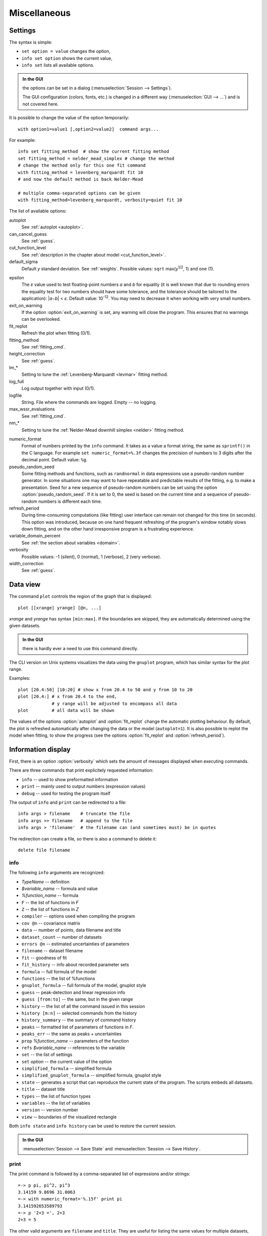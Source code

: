 
Miscellaneous
#############

.. _settings:

Settings
========

The syntax is simple:

* ``set option = value`` changes the *option*,
* ``info set option`` shows the current value,
* ``info set`` lists all available options.

.. admonition:: In the GUI

    the options can be set in a dialog (:menuselection:`Session --> Settings`).

    The GUI configuration (colors, fonts, etc.) is changed in a different
    way (:menuselection:`GUI --> ...`) and is not covered here.

It is possible to change the value of the option temporarily::

    with option1=value1 [,option2=value2]  command args...

For example::

    info set fitting_method  # show the current fitting method
    set fitting_method = nelder_mead_simplex # change the method
    # change the method only for this one fit command
    with fitting_method = levenberg_marquardt fit 10
    # and now the default method is back Nelder-Mead

    # multiple comma-separated options can be given
    with fitting_method=levenberg_marquardt, verbosity=quiet fit 10

The list of available options:

autoplot
    See :ref:`autoplot <autoplot>`.

can_cancel_guess
    See :ref:`guess`.

cut_function_level
    See :ref:`description in the chapter about model <cut_function_level>`.

default_sigma
    Default *y* standard deviation. See :ref:`weights`.
    Possible values: ``sqrt`` max(*y*:sup:`1/2`, 1) and ``one`` (1).

.. _epsilon:

epsilon
    The *ε* value used to test floating-point numbers *a* and *b* for equality
    (it is well known that due to rounding errors the equality test for two
    numbers should have some tolerance, and the tolerance should be tailored
    to the application): \|\ *a−b*\ | < *ε*. Default value: 10\ :sup:`-12`.
    You may need to decrease it when working with very small numbers.

exit_on_warning
    If the option :option:`exit_on_warning`
    is set, any warning will close the program.
    This ensures that no warnings can be overlooked.

fit_replot
    Refresh the plot when fitting (0/1).

fitting_method
    See :ref:`fitting_cmd`.

height_correction
    See :ref:`guess`.

lm_*
    Setting to tune the :ref:`Levenberg-Marquardt <levmar>` fitting method.

log_full
    Log output together with input (0/1).

logfile
    String. File where the commands are logged. Empty -- no logging.

max_wssr_evaluations
    See :ref:`fitting_cmd`.

nm_*
    Setting to tune the :ref:`Nelder-Mead downhill simplex <nelder>`
    fitting method.

.. _numeric_format:

numeric_format
    Format of numbers printed by the ``info`` command. It takes as a value
    a format string, the same as ``sprintf()`` in the C language.
    For example ``set numeric_format=%.3f`` changes the precision
    of numbers to 3 digits after the decimal point. Default value: ``%g``.

pseudo_random_seed
    Some fitting methods and functions, such as
    ``randnormal`` in data expressions use a pseudo-random
    number generator.  In some situations one may want to have repeatable
    and predictable results of the fitting, e.g.  to make a presentation.
    Seed for a new sequence of pseudo-random numbers can be set using the
    option :option:`pseudo_random_seed`.  If it
    is set to 0, the seed is based on the current time and a sequence of
    pseudo-random numbers is different each time.

refresh_period
    During time-consuming computations (like fitting) user interface can
    remain not changed for this time (in seconds).
    This option was introduced, because on one hand frequent refreshing of
    the program's window notably slows down fitting, and on the other hand
    irresponsive program is a frustrating experience.

variable_domain_percent
    See :ref:`the section about variables <domain>`.

verbosity
    Possible values: -1 (silent), 0 (normal), 1 (verbose), 2 (very verbose).

width_correction
    See :ref:`guess`.

Data view
=========

The command ``plot`` controls the region of the graph that is displayed::

   plot [[xrange] yrange] [@n, ...]

*xrange* and *yrange* has syntax ``[min:max]``. If the boundaries
are skipped, they are automatically determined using the given datasets.

.. admonition:: In the GUI

   there is hardly ever a need to use this command directly.

The CLI version on Unix systems visualizes the data using the ``gnuplot``
program, which has similar syntax for the plot range.

Examples::

    plot [20.4:50] [10:20] # show x from 20.4 to 50 and y from 10 to 20
    plot [20.4:] # x from 20.4 to the end,
                 # y range will be adjusted to encompass all data
    plot         # all data will be shown

.. _autoplot:

The values of the options :option:`autoplot` and :option:`fit_replot`
change the automatic plotting behaviour. By default, the plot is
refreshed automatically after changing the data or the model (``autoplot=1``).
It is also possible to replot the model when fitting, to show the progress
(see the options :option:`fit_replot` and :option:`refresh_period`).

.. _info:

Information display
===================

First, there is an option :option:`verbosity`
which sets the amount of messages displayed when executing commands.

There are three commands that print explicitely requested information:

* ``info`` -- used to show preformatted information
* ``print`` -- mainly used to output numbers (expression values)
* ``debug`` -- used for testing the program itself

The output of ``info`` and ``print`` can be redirected to a file::

  info args > filename    # truncate the file
  info args >> filename   # append to the file
  info args > 'filename'  # the filename can (and sometimes must) be in quotes

The redirection can create a file, so there is also a command to delete it::

  delete file filename

info
----

The following ``info`` arguments are recognized:

* *TypeName* -- definition
* *$variable_name* -- formula and value
* *%function_name* -- formula
* ``F`` -- the list of functions in *F*
* ``Z`` -- the list of functions in *Z*
* ``compiler`` -- options used when compiling the program
* ``cov @n`` -- covariance matrix
* ``data`` -- number of points, data filename and title
* ``dataset_count`` -- number of datasets
* ``errors @n`` -- estimated uncertainties of parameters
* ``filename`` -- dataset filename
* ``fit`` -- goodness of fit
* ``fit_history`` -- info about recorded parameter sets
* ``formula`` -- full formula of the model
* ``functions`` -- the list of %functions
* ``gnuplot_formula`` -- full formula of the model, gnuplot style
* ``guess`` -- peak-detection and linear regression info
* ``guess [from:to]`` -- the same, but in the given range
* ``history`` -- the list of all the command issued in this session
* ``history [m:n]`` -- selected commands from the history
* ``history_summary`` -- the summary of command history
* ``peaks`` -- formatted list of parameters of functions in *F*.
* ``peaks_err`` -- the same as peaks + uncertainties
* ``prop`` *%function_name* -- parameters of the function
* ``refs`` *$variable_name* -- references to the variable
* ``set`` -- the list of settings
* ``set`` *option* -- the current value of the option
* ``simplified_formula`` -- simplified formula
* ``simplified_gnuplot_formula`` -- simplified formula, gnuplot style
* ``state`` -- generates a script that can reproduce the current state
  of the program. The scripts embeds all datasets.
* ``title`` -- dataset title
* ``types`` -- the list of function types
* ``variables`` -- the list of variables
* ``version`` -- version number
* ``view`` -- boundaries of the visualized rectangle

Both ``info state`` and ``info history`` can be used to restore the current
session.

.. admonition:: In the GUI

    :menuselection:`Session --> Save State` and
    :menuselection:`Session --> Save History`.

print
-----

The print command is followed by a comma-separated list of expressions
and/or strings::

   =-> p pi, pi^2, pi^3
   3.14159 9.8696 31.0063
   =-> with numeric_format='%.15f' print pi
   3.141592653589793
   =-> p '2+3 =', 2+3
   2+3 = 5

The other valid arguments are ``filename`` and ``title``.
They are useful for listing the same values for multiple datasets, e.g.::

   =-> @*: print filename, F[0].area, F[0].area.error

``print`` can also print a list where each line corresponds to one data point,
as described in the section :ref:`dexport`.

As an exception, ``print expression > filename`` does not work
if the filename is not enclosed in single quotes. That is because the parser
interprets ``>`` as a part of the expression.
Just use quotes (``print 2+3 > 'tmp.dat'``).

debug
-----

Only a few ``debug`` sub-commands are documented here:

* ``der`` *mathematic-function* -- shows derivatives::

    =-> debug der sin(a) + 3*exp(b/a)
    f(a, b) = sin(a)+3*exp(b/a)
    df / d a = cos(a)-3*exp(b/a)*b/a^2
    df / d b = 3*exp(b/a)/a

* ``df`` *x* -- compares the symbolic and numerical derivatives of *F* in *x*.
* ``lex`` *command* -- the list of tokens from the Fityk lexer
* ``parse`` *command* -- show the command as stored after parsing
* ``expr`` *expression* -- VM code from the expression
* ``rd`` -- derivatives for all variables
* ``%function`` -- bytecode, if available
* ``$variable`` -- derivatives

Other commands
==============

* ``exec`` -- Scripts can be executed using the command::

    exec filename

  It is also possible to execute the standard output from external program::

    exec ! program [args...]

* ``reset`` -- reset the session

* ``sleep`` *sec* -- makes the program wait *sec* seconds.

* ``quit`` -- works as expected; if it is found in a script it quits
  the program, not only the script.

* ``!`` -- commands that start with ``!`` are passed (without the ``!``)
  to the ``system()`` call (i.e. to the operating system).


.. _invoking:

Starting the program
====================

On startup, the program runs a script from the
:file:`$HOME/.fityk/init` file (on MS Windows XP:
:file:`C:\\Documents and Settings\\USERNAME\\.fityk\\init`).
Following this, the program executes command passed with the ``--cmd``
option, if given, and processes command line arguments:

- if the argument starts with ``=->``, the string following ``=->``
  is regarded as a command and executed
  (otherwise, it is regarded as a filename),

- if the filename has extension ".fit" or the file begins with a "# Fityk"
  string, it is assumed to be a script and is executed,

- otherwise, it is assumed to be a data file;
  columns and data blocks can be specified in the normal way,
  see :ref:`dataload`.

.. highlight:: none

There are also other parameters to the CLI and GUI versions of the program.
Option "-h" ("/h" on MS Windows) gives the full listing::

    wojdyr@ubu:~/fityk/src$ ./fityk -h
    Usage: fityk \[-h] \[-V] \[-c <str>] \[-I] \[-r] \[script or data file...]
    -h, --help            show this help message
    -V, --version         output version information and exit
    -c, --cmd=<str>       script passed in as string
    -g, --config=<str>    choose GUI configuration
    -I, --no-init         don't process $HOME/.fityk/init file
    -r, --reorder         reorder data (50.xy before 100.xy)


    wojdyr@ubu:~/foo$ cfityk -h
    Usage: cfityk \[-h] \[-V] \[-c <str>] \[script or data file...]
    -h, --help            show this help message
    -V, --version         output version information and exit
    -c, --cmd=<str>       script passed in as string
    -I, --no-init         don't process $HOME/.fityk/init file
    -q, --quit            don't enter interactive shell

The example of non-interactive using CLI version on Linux::

    wojdyr@ubu:~/foo$ ls *.rdf
    dat_a.rdf  dat_r.rdf  out.rdf
    wojdyr@ubu:~/foo$ cfityk -q -I "=-> set verbosity=quiet, autoplot=never" \
    > *.rdf "=-> i+ min(x if y > 0) in @*"
    in @0 dat_a: 1.8875
    in @1 dat_r: 1.5105
    in @2 out: 1.8305

